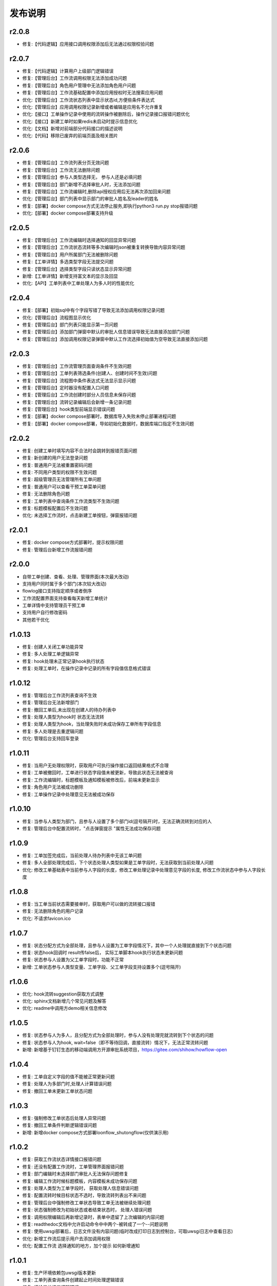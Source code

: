 ==============
发布说明
==============

---------
r2.0.8
---------
- 修复:【代码逻辑】应用接口调用权限添加后无法通过权限校验问题


---------
r2.0.7
---------
- 修复:【代码逻辑】计算用户上级部门逻辑错误
- 修复:【管理后台】工作流调用权限无法添加成功问题
- 修复:【管理后台】角色用户管理中无法添加角色用户问题
- 修复:【管理后台】工作流基础配置中添加应用授权时无法搜索应用问题
- 优化:【管理后台】工作流状态列表中显示状态id,方便些条件表达式
- 优化:【管理后台】应用调用权限记录新增或者编辑是应用名不允许重复
- 优化:【接口】工单操作记录中使用的流转操作被删除后，操作记录接口报错问题优化
- 优化:【接口】新建工单时如果redis未启动时提示信息优化
- 优化:【文档】新增对前端部分代码接口的描述说明
- 优化:【代码】移除已废弃的前端页面及相关图片


---------
r2.0.6
---------
- 修复:【管理后台】工作流列表分页无效问题
- 修复:【管理后台】工作流无法删除问题
- 修复:【管理后台】参与人类型选择无， 参与人还是必填问题
- 修复:【管理后台】部门新增不选择审批人时，无法添加问题
- 修复:【管理后台】工作流编辑时,删除api授权应用后无法再次添加回来问题
- 优化:【管理后台】部门列表中显示部门的审批人姓名及leader的姓名
- 修复:【部署】docker compose方式无法停止服务,即执行python3 run.py stop报错问题
- 优化:【部署】docker compose部署支持升级


---------
r2.0.5
---------
- 修复:【管理后台】工作流编辑时选择通知的回显异常问题
- 修复:【管理后台】工作流状态流转等多次编辑时json被重复转换导致内容异常问题
- 修复:【管理后台】用户所属部门无法被删除问题
- 修复:【工单详情】多选类型字段无法提交问题
- 修复:【管理后台】选择类型字段只读状态显示异常问题
- 新增:【工单详情】新增支持富文本的显示及回显
- 优化:【API】工单列表中工单处理人为多人时的性能优化

---------
r2.0.4
---------
- 修复:【部署】初始sql中有个字段写错了导致无法添加调用权限记录问题
- 优化:【管理后台】流程图显示优化
- 修复:【管理后台】部门列表只能显示第一页问题
- 修复:【管理后台】添加部门弹窗中默认的审批人信息错误导致无法直接添加部门问题
- 修复:【管理后台】添加调用权限记录弹窗中默认工作流选择初始值为空导致无法直接添加问题

---------
r2.0.3
---------
- 修复:【管理后台】工作流管理页面查询条件不生效问题
- 修复:【管理后台】工单列表筛选条件(创建人、创建时间不生效)问题
- 修复:【管理后台】流程图中条件表达式无法显示显示问题
- 修复:【管理后台】定时器没有配置入口问题
- 修复:【管理后台】工作流创建时部分人员信息未保存问题
- 修复:【管理后台】流转记录编辑后会新增一条记录问题
- 修复:【管理后台】hook类型前端显示错误问题
- 修复:【部署】docker compose部署时，数据库导入失败未停止部署进程问题
- 修复:【部署】docker compose部署，导如初始化数据时，数据库端口指定不生效问题


---------
r2.0.2
---------
- 修复: 创建工单时填写内容不合法时会跳转到报错页面问题
- 修复: 新创建的用户无法登录问题
- 修复: 普通用户无法被重置密码问题
- 修复: 不同用户类型的权限不生效问题
- 修复: 超级管理员无法管理所有工单问题
- 修复: 普通用户可以查看干预工单菜单问题
- 修复: 无法删除角色问题
- 修复: 工单列表中查询条件工作流类型不生效问题
- 修复: 标题模板配置后不生效问题
- 优化: 未选择工作流时，点击新建工单按钮，弹窗报错问题


---------
r2.0.1
---------
- 修复: docker compose方式部署时，提示权限问题
- 修复: 管理后台新增工作流报错问题


---------
r2.0.0
---------
- 自带工单创建、查看、处理、管理界面(本次最大改动)
- 支持用户同时属于多个部门(本次较大改动)
- flowlog接口支持指定顺序或者倒序
- 工作流配置界面支持查看每天新增工单统计
- 工单详情中支持管理员干预工单
- 支持用户自行修改密码
- 其他若干优化



---------
r1.0.13
---------
- 修复: 创建人关闭工单功能异常
- 修复: 多人处理工单逻辑异常
- 修复: hook处理未正常记录hook执行状态
- 修复: 处理工单时，在操作记录中记录的所有字段值信息格式错误


---------
r1.0.12
---------
- 修复: 管理后台工作流列表查询不生效
- 修复: 管理后台无法新增部门
- 修复: 撤回工单后,未出现在创建人的待办列表中
- 修复: 处理人类型为hook时 状态无法流转
- 修复: 处理人类型为hook，当处理失败时未成功保存工单所有字段信息
- 修复: 多人处理是去重逻辑问题
- 优化: 管理后台支持回车登录


---------
r1.0.11
---------
- 修复: 当用户无处理权限时，获取用户可执行操作接口返回结果格式不合理
- 修复: 工单被撤回时，工单进行状态字段值未被更新，导致此状态无法被查询
- 修复: 工作流编辑时，标题模板及通知模板被修改后，前端未更新显示
- 修复: 角色用户无法被成功删除
- 修复: 工单操作记录中处理意见无法被成功保存


---------
r1.0.10
---------
- 修复: 当参与人类型为部门，且参与人设置了多个部门id(逗号隔开)时，无法正确流转到对应的人
- 修复: 管理后台中配置流转时，"点击弹窗提示	"属性无法成功保存问题


---------
r1.0.9
---------
- 修复: 工单加签完成后，当前处理人待办列表中无该工单问题
- 修复: 多人全部处理完成后，下个状态处理人类型如果是工单字段时，无法获取到当前处理人问题
- 优化: 修改工单基础表中当前参与人字段的长度，修改工单处理记录中处理意见字段的长度, 修改工作流状态中参与人字段长度


---------
r1.0.8
---------
- 修复: 当工单当前状态需要接单时，获取用户可以做的流转接口报错
- 修复: 无法删除角色的用户记录
- 优化: 不请求favicon.ico


---------
r1.0.7
---------
- 修复: 状态分配方式为全部处理，且参与人设置为工单字段情况下，其中一个人处理就直接到下个状态问题
- 修复: 状态hook回调时 result传false后， 实际工单脚本hook执行状态未更新问题
- 修复: 状态参与人设置为父工单字段时，功能不正常
- 新增: 工单状态参与人类型变量、工单字段、父工单字段支持设置多个(逗号隔开)


---------
r1.0.6
---------
- 优化: hook流转suggestion获取方式调整
- 优化: sphinx文档新增几个常见问题及解答
- 优化: readme中调用方demo相关信息修改


---------
r1.0.5
---------
- 修复: 状态参与人为多人，且分配方式为全部处理时，参与人没有处理完就流转到下个状态的问题
- 修复: 状态参与人为hook, wait=false（即不等待回调，直接流转）情况下，无法正常流转问题
- 新增: 新增基于钉钉生态的移动端调用方开源审批系统项目，https://gitee.com/shihow/howflow-open


---------
r1.0.4
---------
- 修复: 工单自定义字段的值不能被正常更新问题
- 修复: 处理人为多部门时,处理人计算错误问题
- 修复: 撤回工单未更新工单状态问题


---------
r1.0.3
---------
- 修复: 强制修改工单状态后处理人异常问题
- 修复: 撤回工单条件判断逻辑错误问题
- 新增: 新增docker compose方式部署loonflow_shutongflow(仅供演示用)


---------
r1.0.2
---------
- 修复: 获取工作流状态详情接口报错问题
- 修复: 还没有配置工作流时，工单管理界面报错问题
- 修复: 部门编辑时未选择部门审批人无法保存问题修复
- 修复: 编辑工作流时候标题模板，内容模板未成功保存问题
- 修复: 处理人类型为工单字段时， 获取处理人信息错误问题
- 修复: 配置流转时候目标状态不选时，导致流转列表出不来问题
- 修复: 管理后台中强制修改工单状态导致工单无法被继续处理问题
- 修复: 状态强制修改为初始状态或者结束状态时， 处理人错误问题
- 修复: 调用权限编辑后再新增记录时，表单中遗留了上次编辑的内容问题
- 修复: readthedoc文档中允许启动命令中中两个-被转成了一个--问题说明
- 修复: 使用uwsgi部署后，日志文件没有内容问题(临时改成打印日志到控制台，可取uwsgi日志中查看日志)
- 优化: 新增工作流后提示用户去添加调用权限
- 优化: 配置工作流 选择通知的地方，加个提示 如何新增通知


---------
r1.0.1
---------
- 修复: 生产环境依赖包uwsgi版本更新
- 修复: 工单列表查询条件创建起止时间处理逻辑错误
- 修复: 评论工单接口逻辑错误
- 修复: 强制关闭后工单的进行状态属性未更新问题
- 修复: 状态参与人类型是角色时导致处理人异常问题
- 修复: 部分情况下工单列表接口查询我的待办工单返回数据错误
- 新增功能: 工单列表支持我处理过的工单查询
- 新增功能: 工单列表查询api的状态属性条件支持“已关闭”查询
- 优化: 管理后台中工单管理异常情况提示信息优化及一些其他细节优化


---------
r1.0.0
---------
- 升级python3.6
- 配置文件统一修改为config.py
- 新增接口：撤回工单
- 工单详情接口新增返回当前状态的详细信息
- 允许工单创建人在工单的初始状态直接关闭工单
- 工单列表接口性能优化
- flowstep接口中新增返回当前状态信息，并且记录按照state的顺序id排序
- 工单列表查询接口新增支持查询条件: 草稿中、进行中、被撤回、被退回、完成
- 自定义通知由脚本修改为hook方式
- 管理后台首页新增工单数量分类统计
- 管理后台显示当前详细版本号
- 管理后台支持用户、部门、角色编辑
- 管理后台配置状态时，初始及结束状态隐藏处理人输入框信息
- 管理后台支持对工单干预处理: 直接关闭、转交、修改工单状态、删除
- 状态参与人类型是部门时，支持设置多个部门
- 流转操作支持目标状态为初始状态：不再需要额外配置一个”发起人编辑中“这样的中间状态
- 工作流状态hook，支持配置额外参数信息
- 管理后台权限控制细化：分为超级管理员和工作流管理员
- 使用readthedoc管理项目文档
- 静态文件由cdn移到本地,避免内网部署无外网访问权限时无法正常使用
- 代码结构及内部逻辑优化(去除冗余代码、单例模式减少内存占用、数据库操作语句优化、type hints、view参数强校验等)

--------
r0.x.x
--------
见github release
https://github.com/blackholll/loonflow/releases
